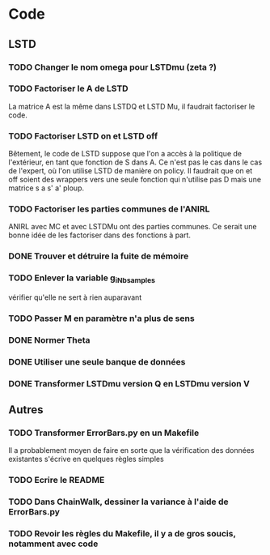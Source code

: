 * Code
** LSTD
*** TODO Changer le nom omega pour LSTDmu (zeta ?)
*** TODO Factoriser le A de LSTD
    La matrice A est la même dans LSTDQ et LSTD Mu, il faudrait 
    factoriser le code.
*** TODO Factoriser LSTD on et LSTD off
    Bêtement, le code de LSTD suppose que l'on a accès à la 
    politique de l'extérieur, en  tant que fonction de S dans A.
    Ce n'est pas le cas dans le cas de l'expert, où l'on utilise
    LSTD de manière on policy. Il faudrait que on et off soient
    des wrappers vers une seule fonction qui n'utilise pas
    D mais une matrice s a s' a' ploup. 
*** TODO Factoriser les parties communes de l'ANIRL
    ANIRL avec MC et avec LSTDMu ont des parties communes.
    Ce serait une bonne idée de les factoriser dans des fonctions
    à part.
*** DONE Trouver et détruire la fuite de mémoire
    CLOSED: [2011-04-08 ven. 15:57]
*** TODO Enlever la variable g_iNb_samples
    vérifier qu'elle ne sert à rien auparavant
*** TODO Passer M en paramètre n'a plus de sens
*** DONE Normer Theta
*** DONE Utiliser une seule banque de données
*** DONE Transformer LSTDmu version Q en LSTDmu version V
    CLOSED: [2011-04-11 lun. 14:29]
** Autres
*** TODO Transformer ErrorBars.py en un Makefile
    Il a probablement moyen de faire en sorte que la vérification des données existantes s'écrive en quelques règles simples
    
*** TODO Ecrire le README
*** TODO Dans ChainWalk, dessiner la variance à l'aide de ErrorBars.py
*** TODO Revoir les règles du Makefile, il y a de gros soucis, notamment avec code
